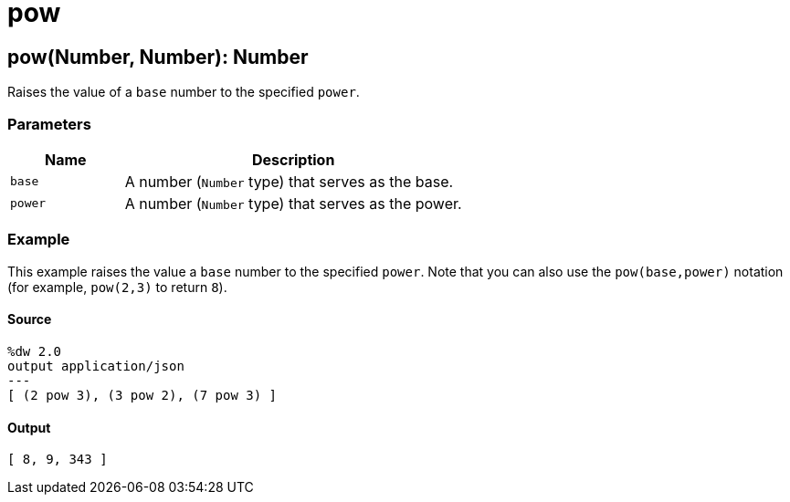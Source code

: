 = pow



[[pow1]]
== pow&#40;Number, Number&#41;: Number

Raises the value of a `base` number to the specified `power`.


=== Parameters

[%header, cols="1,3"]
|===
| Name   | Description
| `base` |  A number (`Number` type) that serves as the base.
| `power` |  A number (`Number` type) that serves as the power.
|===

=== Example

This example raises the value a `base` number to the specified `power`.
Note that you can also use the `pow(base,power)` notation (for example,
`pow(2,3)` to return `8`).

==== Source

[source,DataWeave, linenums]
----
%dw 2.0
output application/json
---
[ (2 pow 3), (3 pow 2), (7 pow 3) ]
----

==== Output

[source,JSON,linenums]
----
[ 8, 9, 343 ]
----

